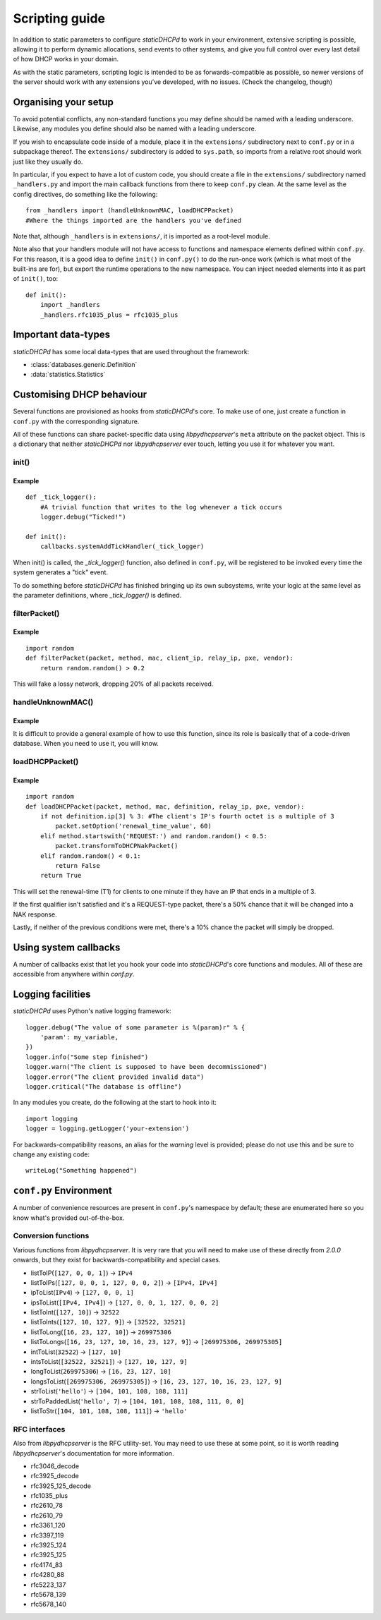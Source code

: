 Scripting guide
===============
In addition to static parameters to configure *staticDHCPd* to work in your
environment, extensive scripting is possible, allowing it to perform dynamic
allocations, send events to other systems, and give you full control over every
last detail of how DHCP works in your domain.

As with the static parameters, scripting logic is intended to be as
forwards-compatible as possible, so newer versions of the server should work
with any extensions you've developed, with no issues.
(Check the changelog, though)

Organising your setup
---------------------
To avoid potential conflicts, any non-standard functions you may define should
be named with a leading underscore. Likewise, any modules you define should also
be named with a leading underscore.

If you wish to encapsulate code inside of a module, place it in the
``extensions/`` subdirectory next to ``conf.py`` or in a subpackage thereof. The
``extensions/`` subdirectory is added to ``sys.path``, so imports from a
relative root should work just like they usually do.

In particular, if you expect to have a lot of custom code, you should create a
file in the ``extensions/`` subdirectory named ``_handlers.py`` and import
the main callback functions from there to keep ``conf.py`` clean. At the same
level as the config directives, do something like the following::

    from _handlers import (handleUnknownMAC, loadDHCPPacket)
    #Where the things imported are the handlers you've defined

Note that, although ``_handlers`` is in ``extensions/``, it is imported as a
root-level module.

Note also that your handlers module will not have access to functions and
namespace elements defined within ``conf.py``. For this reason, it is a good
idea to define ``init()`` in ``conf.py()`` to do the run-once work (which is
what most of the built-ins are for), but export the runtime operations to the
new namespace. You can inject needed elements into it as part of ``init()``,
too::
    
    def init():
        import _handlers
        _handlers.rfc1035_plus = rfc1035_plus

Important data-types
--------------------
*staticDHCPd* has some local data-types that are used throughout the framework:

* :class:`databases.generic.Definition`

* :data:`statistics.Statistics`

Customising DHCP behaviour
--------------------------
Several functions are provisioned as hooks from *staticDHCPd*'s core. To
make use of one, just create a function in ``conf.py`` with the corresponding
signature.

All of these functions can share packet-specific data using *libpydhcpserver*'s
``meta`` attribute on the packet object. This is a dictionary that neither
*staticDHCPd* nor *libpydhcpserver* ever touch, letting you use it for
whatever you want.

.. _scripting-init:

init()
++++++
.. function:: init()

    Called immediately after all of staticDHCPd's other subsystems have been
    configured.

Example
|||||||
::
    
    def _tick_logger():
        #A trivial function that writes to the log whenever a tick occurs
        logger.debug("Ticked!")
        
    def init():
        callbacks.systemAddTickHandler(_tick_logger)

When init() is called, the `_tick_logger()` function, also defined in
``conf.py``, will be registered to be invoked every time the system generates
a "tick" event.

To do something before *staticDHCPd* has finished bringing up its own
subsystems, write your logic at the same level as the parameter definitions,
where `_tick_logger()` is defined.

.. _scripting-filterPacket:

filterPacket()
++++++++++++++
.. function:: filterPacket(packet, method, mac, client_ip, relay_ip, pxe, vendor)

    Provides a means of writing your own blacklist logic, excluding packets from
    sources you don't trust, that have done weird things, or under any other
    conceivable circumstance.
    
    It is called before the MAC is looked up in the database or by
    :func:`handleUnknownMAC`. Returning ``True`` will cause the MAC to proceed
    through the chain as normal, while returning ``False`` will cause it to be
    discarded. Returning ``None`` will put it into the temporary blacklist, like
    other MACs that trip *staticDHCPd*'s configurable thresholds.

    :param packet: The packet received from the client, an instance of
                   :class:`libpydhcpserver.dhcp_types.packet.DHCPPacket`.
    :param str method: The type of DHCP request the packet represents, one of
                       ``DECLINE``, ``DISCOVER``, ``INFORM``, ``RELEASE``,
                       ``REQUEST:INIT-REBOOT``, ``REQUEST:REBIND``,
                       ``REQUEST:RENEW``, ``REQUEST:SELECTING``.
    :param mac: The MAC of the client, an instance of
                :class:`libpydhcpserver.dhcp_types.mac.MAC`.
    :param client_ip: The client's requested IP address (may be ``None``), an
                      instance of :class:`libpydhcpserver.dhcp_types.ipv4.IPv4`.
    :param relay_ip: The relay used by the client (may be ``None``), an
                     instance of :class:`libpydhcpserver.dhcp_types.ipv4.IPv4`.
    :param pxe: ``None`` if not applicable; else, a triple containing, in order,
                option 93 (client_system) as a sequence of ints, option 94
                (client_ndi) as a sequence of three bytes, and option 97
                (uuid_guid) as digested data: `(type:byte, data:[byte])`.
                
                Any unset options are presented as ``None``.
    :param vendor: A quadruple containing, in order, option 43
                   (vendor_specific_information) as a string of bytes, option 60
                   (vendor_class_identifier) as a string, and both option 124
                   (vendor_class) and option 125 (vendor_specific) as digested
                   data: `[(enterprise_number:int, data:string)]` and
                   `[(enterprise_number:int, [(subopt_code:byte, data:string)])]`,
                   respectively.
                   
                   Any unset options are presented as ``None``.
    :return bool: ``False`` if the packet should be rejected; ``True``
                  otherwise.

Example
|||||||
::

    import random
    def filterPacket(packet, method, mac, client_ip, relay_ip, pxe, vendor):
        return random.random() > 0.2
        
This will fake a lossy network, dropping 20% of all packets received.

.. _scripting-handleUnknownMAC:

handleUnknownMAC()
++++++++++++++++++
.. function:: handleUnknownMAC(packet, method, mac, client_ip, relay_ip, pxe, vendor)

    If staticDHCPd gets a request to serve a MAC that it does not recognise,
    this function will be invoked, allowing you to query databases of your own
    to fill in the blanks.
    
    :param packet: The packet received from the client, an instance of
                   :class:`libpydhcpserver.dhcp_types.packet.DHCPPacket`.
    :param str method: The type of DHCP request the packet represents, one of
                       ``DECLINE``, ``DISCOVER``, ``INFORM``, ``RELEASE``,
                       ``REQUEST:INIT-REBOOT``, ``REQUEST:REBIND``,
                       ``REQUEST:RENEW``, ``REQUEST:SELECTING``.
    :param mac: The MAC of the client, an instance of
                :class:`libpydhcpserver.dhcp_types.mac.MAC`.
    :param client_ip: The client's requested IP address (may be ``None``), an
                      instance of :class:`libpydhcpserver.dhcp_types.ipv4.IPv4`.
    :param relay_ip: The relay used by the client (may be ``None``), an
                     instance of :class:`libpydhcpserver.dhcp_types.ipv4.IPv4`.
    :param pxe: ``None`` if not applicable; else, a triple containing, in order,
                option 93 (client_system) as a sequence of ints, option 94
                (client_ndi) as a sequence of three bytes, and option 97
                (uuid_guid) as digested data: `(type:byte, data:[byte])`.
                
                Any unset options are presented as ``None``.
    :param vendor: A quadruple containing, in order, option 43
                   (vendor_specific_information) as a string of bytes, option 60
                   (vendor_class_identifier) as a string, and both option 124
                   (vendor_class) and option 125 (vendor_specific) as digested
                   data: `[(enterprise_number:int, data:string)]` and
                   `[(enterprise_number:int, [(subopt_code:byte, data:string)])]`,
                   respectively.
                   
                   Any unset options are presented as ``None``.
    :return: An instance of :class:`databases.generic.Definition` or ``None``,
             if the MAC could not be handled.

Example
|||||||
It is difficult to provide a general example of how to use this function, since
its role is basically that of a code-driven database. When you need to use it,
you will know.

.. _scripting-loadDHCPPacket:

loadDHCPPacket()
++++++++++++++++
.. function:: loadDHCPPacket(packet, method, mac, definition, relay_ip, pxe, vendor)

    Before any response is sent to a client, an opportunity is presented to
    allow you to modify the packet, adding or removing options and setting
    values as needed for your environment's specific requirements. Or even
    allowing you to define your own blacklist rules and behaviour.

    :param packet: The packet received from the client, an instance of
                   :class:`libpydhcpserver.dhcp_types.packet.DHCPPacket`.
    :param str method: The type of DHCP request the packet represents, one of
                       ``DECLINE``, ``DISCOVER``, ``INFORM``, ``RELEASE``,
                       ``REQUEST:INIT-REBOOT``, ``REQUEST:REBIND``,
                       ``REQUEST:RENEW``, ``REQUEST:SELECTING``.
    :param mac: The MAC of the client, an instance of
                :class:`libpydhcpserver.dhcp_types.mac.MAC`.
    :param definition: The lease-definition provided via MAC-lookup, an instance
                       of :class:`databases.generic.Definition`.
    :param relay_ip: The relay used by the client (may be ``None``), an
                     instance of :class:`libpydhcpserver.dhcp_types.ipv4.IPv4`.
    :param pxe: ``None`` if not applicable; else, a triple containing, in order,
                option 93 (client_system) as a sequence of ints, option 94
                (client_ndi) as a sequence of three bytes, and option 97
                (uuid_guid) as digested data: `(type:byte, data:[byte])`.
                
                Any unset options are presented as ``None``.
    :param vendor: A quadruple containing, in order, option 43
                   (vendor_specific_information) as a string of bytes, option 60
                   (vendor_class_identifier) as a string, and both option 124
                   (vendor_class) and option 125 (vendor_specific) as digested
                   data: `[(enterprise_number:int, data:string)]` and
                   `[(enterprise_number:int, [(subopt_code:byte, data:string)])]`,
                   respectively.
                   
                   Any unset options are presented as ``None``.
    :return bool: ``True`` if processing can proceed; ``False`` if the packet
                  should be rejected.

Example
|||||||
::
    
    import random
    def loadDHCPPacket(packet, method, mac, definition, relay_ip, pxe, vendor):
        if not definition.ip[3] % 3: #The client's IP's fourth octet is a multiple of 3
            packet.setOption('renewal_time_value', 60)
        elif method.startswith('REQUEST:') and random.random() < 0.5:
            packet.transformToDHCPNakPacket()
        elif random.random() < 0.1:
            return False
        return True
        
This will set the renewal-time (T1) for clients to one minute if they have an IP
that ends in a multiple of 3.

If the first qualifier isn't satisfied and it's a REQUEST-type packet, there's
a 50% chance that it will be changed into a NAK response.

Lastly, if neither of the previous conditions were met, there's a 10% chance the
packet will simply be dropped.

.. _scripting-callbacks:

Using system callbacks
----------------------
A number of callbacks exist that let you hook your code into *staticDHCPd*'s
core functions and modules. All of these are accessible from anywhere within
`conf.py`.

.. function:: callbacks.systemAddReinitHandler(callback)
    
    Registers a reinitialisation callback.
    
    :param callable callback: A callable that takes no arguments; if already
                              present, it will not be registered a second time.
    
.. function:: callbacks.systemRemoveReinitHandler(callback)
    
    Unregisters a reinitialisation callback.
    
    :param callable callback: The callback to remove.
    :return bool: True if a callback was removed.

.. function:: callbacks.systemAddTickHandler(callback)
    
    Registers a tick callback. Tick callbacks are invoked approximately once per
    second, but should treat this as a wake-up, not a metronome, and query the
    system-clock if performing any time-sensitive operations.
    
    :param callable callback: A callable that takes no arguments; if already
                              present, it will not be registered a second time.
                              The given callable must not block for any
                              significant amount of time.
    
.. function:: callbacks.systemRemoveTickHandler(callback)

    Unregisters a tick callback.
    
    :param callable callback: The callback to remove.
    :return bool: True if a callback was removed.
    
.. function:: callbacks.statsAddHandler(callback)
    
    Registers a statistics callback.
    
    :param callable callback: A callable that takes
                              :data:`statistics.Statistics` as its argument; if
                              already present, it will not be registered a
                              second time. This function must never block for
                              any significant amount of time.

.. function:: callbacks.statsRemoveHandler(callback)

    Unregisters a statistics callback.
    
    :param callable callback: The callable to be removed.
    :return bool: True if a callback was removed.
    
.. data:: callbacks.WEB_METHOD_DASHBOARD

    The content is rendered before the dashboard.
    
.. data:: callbacks.WEB_METHOD_TEMPLATE

    The content is rendered in the same container that would normally show the
    dashboard, but no dashboard elements are present.
    
.. data:: callbacks.WEB_METHOD_RAW
    
    The content is presented exactly as returned, identified by the given
    MIME-type.
    
.. function:: callbacks.webAddHeader(callback)
    
    Installs an element in the headers; at most one instance of any given
    ``callback`` will be accepted.
    
    :param callable callback: Must accept the parameters `path`, `queryargs`,
                              `mimetype`, `data`, and `headers`, with the
                              possibility that `mimetype` and `data` may be
                              None; `queryargs` is a dictionary of parsed
                              query-string items, with values expressed as lists
                              of strings; `headers` is a dictionary-like object.
                              
                              It must return data as a string, formatted as
                              XHTML, to be embedded inside of <head/>, or None
                              to suppress inclusion.
                              
.. function:: callbacks.webRemoveHeader(callback)
    
    Removes a header element.
    
    :param callable callback: The element to be removed.
    :return bool: True if an element was removed.

.. function:: callbacks.webAddDashboard(module, name, callback, ordering=None)
    
    Installs an element in the dashboard; at most one instance of any given
    ``callback`` will be accepted.
    
    :param basestring module: The name of the module to which this element
                              belongs.
    :param basestring name: The name under which to display the element.
    :param callable callback: Must accept the parameters `path`, `queryargs`,
                              `mimetype`, `data`, and `headers`, with the
                              possibility that `mimetype` and `data` may be
                              None; `queryargs` is a dictionary of parsed
                              query-string items, with values expressed as lists
                              of strings; `headers` is a dictionary-like object.
                              
                              It must return data as a string, formatted as
                              XHTML, to be embedded inside of a <div/>, or None
                              to suppress inclusion.
    :param int ordering: A number that controls where this element will appear
                         in relation to others. If not specified, the value will
                         be that of the highest number plus one, placing it at
                         the end; negatives are valid.
                         
.. function:: callbacks.webRemoveDashboard(callback)
    
    Removes a dashboard element.
    
    :param callable callback: The element to be removed.
    :return bool: True if an element was removed.

.. function:: callbacks.webAddMethod(path, callback, cacheable=False, hidden=True, secure=False, module=None, name=None, confirm=False, display_mode=WEB_METHOD_RAW)
    
    Installs a webservice method; at most one instance of ``path`` will be
    accepted.
    
    :param basestring path: The location at which the service may be called,
        like "/ca/uguu/puukusoft/staticDHCPd/extension/stats/histograph.csv".
    :param callable callback: Must accept the parameters `path`, `queryargs`,
                              `mimetype`, `data`, and `headers`, with the
                              possibility that `mimetype` and `data` may be
                              None; `queryargs` is a dictionary of parsed
                              query-string items, with values expressed as lists
                              of strings; `headers` is a dictionary-like object.
                              
                              It must return a tuple of (mimetype, data,
                              headers), with data being a string or bytes-like
                              object.
    :param bool cacheable: Whether the client is allowed to cache the method's
                           content.
    :param bool hidden: Whether to render a link in the side-bar.
    :param bool secure: Whether authentication will be required before this
                        method can be called.
    :param basestring module: The name of the module to which this element
                              belongs.
    :param basestring name: The name under which to display the element.
    :param bool confirm: Adds JavaScript validation to ask the user if they're
                         sure they know what they're doing before the method
                         will be invoked, if not `hidden`.
    :param display_mode: One of the WEB_METHOD_* constants.
    
.. function:: callbacks.webRemoveMethod(path)
    
    Removes a method element.
    
    :param basestring path: The element to be removed.
    :return bool: True if an element was removed.

.. _scripting-logging:

Logging facilities
------------------
*staticDHCPd* uses Python's native logging framework::
    
    logger.debug("The value of some parameter is %(param)r" % {
        'param': my_variable,
    })
    logger.info("Some step finished")
    logger.warn("The client is supposed to have been decommissioned")
    logger.error("The client provided invalid data")
    logger.critical("The database is offline")
    
In any modules you create, do the following at the start to hook into it::
    
    import logging
    logger = logging.getLogger('your-extension')
    
For backwards-compatibility reasons, an alias for the `warning` level is
provided; please do not use this and be sure to change any existing code::
    
    writeLog("Something happened")

``conf.py`` Environment
-----------------------
A number of convenience resources are present in ``conf.py``'s namespace by
default; these are enumerated here so you know what's provided out-of-the-box.

.. _scripting-conversion:

Conversion functions
++++++++++++++++++++
Various functions from *libpydhcpserver*. It is very rare that you will need to
make use of these directly from `2.0.0` onwards, but they exist for
backwards-compatibility and special cases.

* listToIP(``[127, 0, 0, 1]``) -> ``IPv4``
* listToIPs(``[127, 0, 0, 1, 127, 0, 0, 2]``) -> ``[IPv4, IPv4]``
* ipToList(``IPv4``) -> ``[127, 0, 0, 1]``
* ipsToList(``[IPv4, IPv4]``) -> ``[127, 0, 0, 1, 127, 0, 0, 2]``
* listToInt(``[127, 10]``) -> ``32522``
* listToInts(``[127, 10, 127, 9]``) -> ``[32522, 32521]``
* listToLong(``[16, 23, 127, 10]``) -> ``269975306``
* listToLongs(``[16, 23, 127, 10, 16, 23, 127, 9]``) -> ``[269975306, 269975305]``
* intToList(``32522``) -> ``[127, 10]``
* intsToList(``[32522, 32521]``) -> ``[127, 10, 127, 9]``
* longToList(``269975306``) -> ``[16, 23, 127, 10]``
* longsToList(``[269975306, 269975305]``) -> ``[16, 23, 127, 10, 16, 23, 127, 9]``
* strToList(``'hello'``) -> ``[104, 101, 108, 108, 111]``
* strToPaddedList(``'hello', 7``) -> ``[104, 101, 108, 108, 111, 0, 0]``
* listToStr(``[104, 101, 108, 108, 111]``) -> ``'hello'``

.. _scripting-rfc:

RFC interfaces
++++++++++++++
Also from *libpydhcpserver* is the RFC utility-set. You may need to use these at
some point, so it is worth reading *libpydhcpserver*'s documentation for more
information.

* rfc3046_decode
* rfc3925_decode
* rfc3925_125_decode
* rfc1035_plus
* rfc2610_78
* rfc2610_79
* rfc3361_120
* rfc3397_119
* rfc3925_124
* rfc3925_125
* rfc4174_83
* rfc4280_88
* rfc5223_137
* rfc5678_139
* rfc5678_140
